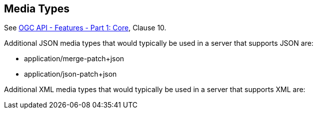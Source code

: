 [[mediatypes]]
== Media Types

See <<OAFeat-1,OGC API - Features - Part 1: Core>>, Clause 10.

Additional JSON media types that would typically be used in a server that supports JSON are:

* application/merge-patch+json

* application/json-patch+json

Additional XML media types that would typically be used in a server that supports XML are:

